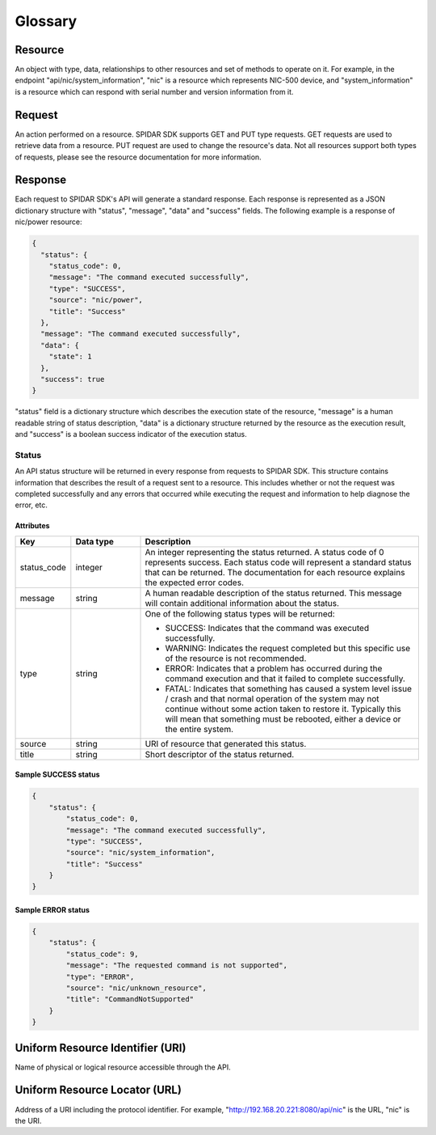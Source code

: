 ********
Glossary
********

Resource
========

An object with type, data, relationships to other resources and set of methods to operate on it. For example,
in the endpoint "api/nic/system_information", "nic" is a resource which represents NIC-500 device, and
"system_information" is a resource which can respond with serial number and version information from it.

Request
=======

An action performed on a resource. SPIDAR SDK supports GET and PUT type requests. GET requests are used to retrieve
data from a resource. PUT request are used to change the resource's data. Not all resources support both types
of requests, please see the resource documentation for more information.


Response
========

Each request to SPIDAR SDK's API will generate a standard response. Each response is represented as a JSON dictionary
structure with "status", "message", "data" and "success" fields. The following example is a response of
nic/power resource:

.. code-block:: json

    {
      "status": {
        "status_code": 0,
        "message": "The command executed successfully",
        "type": "SUCCESS",
        "source": "nic/power",
        "title": "Success"
      },
      "message": "The command executed successfully",
      "data": {
        "state": 1
      },
      "success": true
    }

"status" field is a dictionary structure which describes the execution state of the resource, "message" is a human
readable string of status description, "data" is a dictionary structure returned by the resource as the execution
result, and "success" is a boolean success indicator of the execution status.


Status
------

An API status structure will be returned in every response from requests to SPIDAR SDK. This structure contains
information that describes the result of a request sent to a resource. This includes whether or not the request was
completed successfully and any errors that occurred while executing the request and information to help diagnose the
error, etc.

Attributes
^^^^^^^^^^

.. list-table::
   :widths: 20 25 100
   :header-rows: 1

   * - Key
     - Data type
     - Description
   * - status_code
     - integer
     - An integer representing the status returned. A status code of 0 represents success. Each status code will
       represent a standard status that can be returned. The documentation for each resource explains the expected
       error codes.
   * - message
     - string
     - A human readable description of the status returned. This message will contain additional information about the
       status.
   * - type
     - string
     - One of the following status types will be returned:

       * SUCCESS: Indicates that the command was executed successfully.
       * WARNING: Indicates the request completed but this specific use of the resource is not recommended.
       * ERROR: Indicates that a problem has occurred during the command execution and that it failed to complete
         successfully.
       * FATAL: Indicates that something has caused a system level issue / crash and that normal operation of the
         system may not continue without some action taken to restore it. Typically this will mean that something must
         be rebooted, either a device or the entire system.

   * - source
     - string
     - URI of resource that generated this status.
   * - title
     - string
     - Short descriptor of the status returned.

Sample SUCCESS status
^^^^^^^^^^^^^^^^^^^^^

.. code-block:: json

    {
        "status": {
            "status_code": 0,
            "message": "The command executed successfully",
            "type": "SUCCESS",
            "source": "nic/system_information",
            "title": "Success"
        }
    }

Sample ERROR status
^^^^^^^^^^^^^^^^^^^

.. code-block:: json

    {
        "status": {
            "status_code": 9,
            "message": "The requested command is not supported",
            "type": "ERROR",
            "source": "nic/unknown_resource",
            "title": "CommandNotSupported"
        }
    }

Uniform Resource Identifier (URI)
=================================

Name of physical or logical resource accessible through the API.

Uniform Resource Locator (URL)
==============================

Address of a URI including the protocol identifier. For example, "http://192.168.20.221:8080/api/nic" is the
URL, "nic" is the URI.
